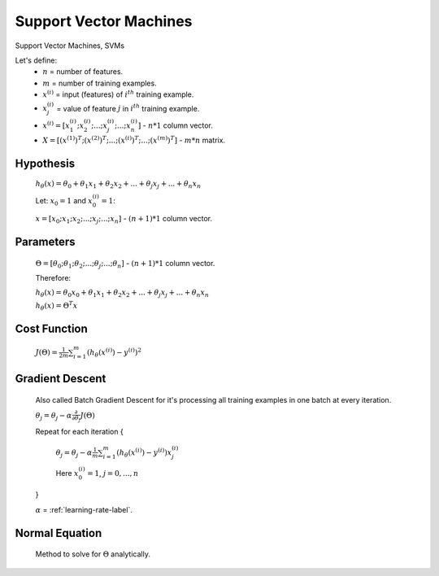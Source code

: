 .. _support-vector-machines-label:

Support Vector Machines
=======================

Support Vector Machines, SVMs

Let's define:
	* :math:`n` = number of features.
	* :math:`m` = number of training examples.
	* :math:`x^{(i)}` = input (features) of :math:`i^{th}` training example.
	* :math:`x^{(i)}_{j}` = value of feature :math:`j` in :math:`i^{th}` training example.
	* :math:`x^{(i)} = [ x^{(i)}_{1}; x^{(i)}_{2}; ...; x^{(i)}_{j}; ...; x^{(i)}_{n} ]` - :math:`n * 1` column vector.
	* :math:`X = [ (x^{(1)})^{T}; (x^{(2)})^{T}; ...; (x^{(i)})^{T}; ...; (x^{(m)})^{T} ]` - :math:`m * n` matrix.

Hypothesis
----------
	:math:`h_\theta (x) = \theta_{0} + \theta_{1} x_{1} + \theta_{2} x_{2} + ... + \theta_{j} x_{j} + ... + \theta_{n} x_{n}`

	Let: :math:`x_{0} = 1` and :math:`x^{(i)}_{0} = 1`:

	:math:`x = [ x_{0}; x_{1}; x_{2}; ...; x_{j}; ...; x_{n} ]` - :math:`(n + 1) * 1` column vector.

Parameters
----------
	:math:`\Theta = [ \theta_{0}; \theta_{1}; \theta_{2}; ...; \theta_{j}; ...; \theta_{n} ]` - :math:`(n + 1) * 1` column vector.

	Therefore:

	:math:`h_\theta (x) = \theta_{0} x_{0} + \theta_{1} x_{1} + \theta_{2} x_{2} + ... + \theta_{j} x_{j} + ... + \theta_{n} x_{n}`

	:math:`h_\theta (x) = \Theta^{T} x`

Cost Function
-------------
	:math:`J(\Theta) = \frac{1}{2m} \sum_{i=1}^{m} (h_\theta (x^{(i)}) - y^{(i)})^2`

Gradient Descent
----------------
	Also called Batch Gradient Descent for it's processing all training examples in one batch at every iteration. 

	:math:`\theta_{j} = \theta_{j} - \alpha \frac{\partial }{\partial \theta_{j}} J(\Theta)`

	Repeat for each iteration {

		:math:`\theta_{j} = \theta_{j} - \alpha \frac{1}{m} \sum_{i=1}^{m} (h_\theta (x^{(i)}) - y^{(i)}) x^{(i)}_{j}`

		Here :math:`x^{(i)}_{0} = 1`, :math:`j = 0, ..., n`

	}

	:math:`\alpha` = :ref:`learning-rate-label`.

Normal Equation
---------------
	Method to solve for :math:`\Theta` analytically.